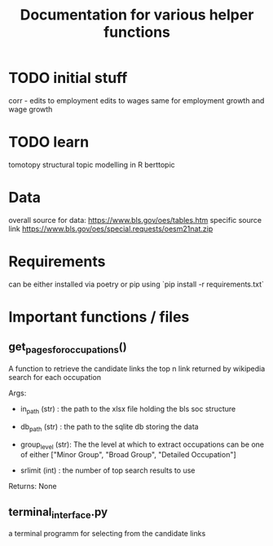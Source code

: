 #+Title: Documentation for various helper functions
* TODO initial stuff
corr - edits to employment
edits to wages
same for employment growth and wage growth
* TODO learn 
tomotopy
structural topic modelling in R
berttopic
* Data 
overall source for data:
https://www.bls.gov/oes/tables.htm
specific source link https://www.bls.gov/oes/special.requests/oesm21nat.zip
* Requirements
can be either installed via poetry or pip using `pip install -r requirements.txt`

* Important functions / files

** get_pages_for_occupations()
A function to retrieve the candidate links the top n link returned by wikipedia search for each occupation


Args:
 - in_path (str) : the path to the xlsx file holding the bls soc structure

 - db_path (str) : the path to the sqlite db storing the data

 - group_level (str): The the level at which to extract occupations can be one of either ["Minor  Group", "Broad Group", "Detailed Occupation"]

 - srlimit (int) : the number of top search results to use


Returns:
  None

 
** terminal_interface.py

a terminal programm for selecting from the candidate links


